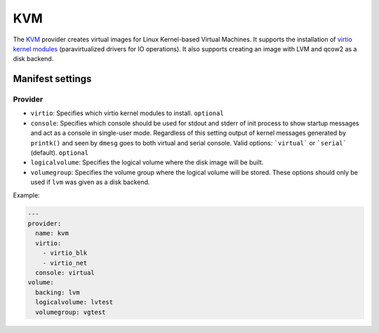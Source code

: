 KVM
===

The `KVM <http://www.linux-kvm.org/page/Main_Page>`__ provider creates
virtual images for Linux Kernel-based Virtual Machines. It supports the
installation of `virtio kernel
modules <http://www.linux-kvm.org/page/Virtio>`__ (paravirtualized
drivers for IO operations).
It also supports creating an image with LVM and qcow2 as a disk backend.

Manifest settings
-----------------

Provider
~~~~~~~~

-  ``virtio``: Specifies which virtio kernel modules to install.
   ``optional``
-  ``console``: Specifies which console should be used for stdout and stderr of init process
   to show startup messages and act as a console in single-user mode. Regardless of
   this setting output of kernel messages generated by ``printk()`` and seen by ``dmesg``
   goes to both virtual and serial console. Valid options: ```virtual``` or ```serial``` (default).
   ``optional``
-  ``logicalvolume``: Specifies the logical volume where the disk image will be built.
-  ``volumegroup``: Specifies the volume group where the logical volume will be stored.
   These options should only be used if ``lvm`` was given as a disk backend.


Example:

.. code-block:: yaml

    ---
    provider:
      name: kvm
      virtio:
        - virtio_blk
        - virtio_net
      console: virtual
    volume:
      backing: lvm
      logicalvolume: lvtest
      volumegroup: vgtest

